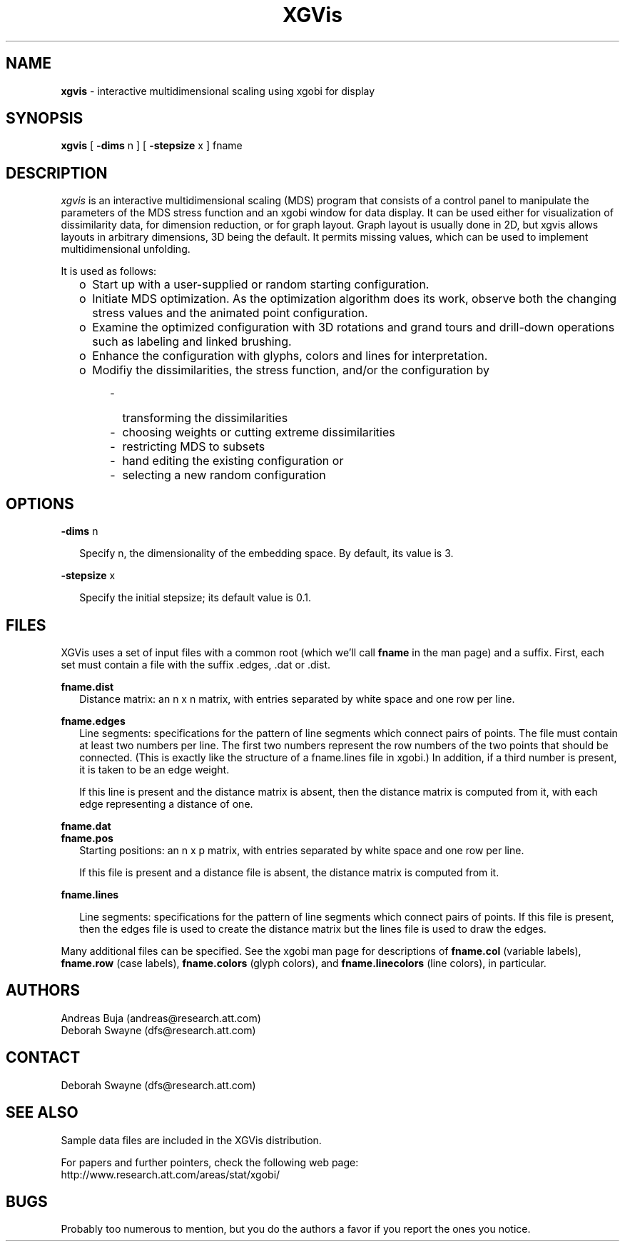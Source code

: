 .TH XGVis 1 "20 November 1998"
.SH NAME
.B xgvis
\- interactive multidimensional scaling using xgobi for display
.SH SYNOPSIS
.B xgvis
[
.B \-dims
n
] [
.B \-stepsize
x
]
fname
.SH DESCRIPTION
.I xgvis
is an interactive multidimensional scaling (MDS) program that
consists of a control panel to manipulate the parameters of the
MDS stress function and an xgobi window for data display.  It
can be used either for visualization of dissimilarity data, for
dimension reduction, or for graph layout.  Graph layout is
usually done in 2D, but xgvis allows layouts in arbitrary
dimensions, 3D being the default.  It permits missing values,
which can be used to implement multidimensional unfolding.

It is used as follows:
.RS .25i
.IP o 2
Start up with a user-supplied or random starting configuration.
.IP o 2
Initiate MDS optimization.  As the optimization algorithm does
its work, observe both the changing stress values and the animated point
configuration.
.IP o 2
Examine the optimized configuration with 3D rotations and
grand tours and drill-down operations such as labeling and linked brushing.
.IP o 2
Enhance the configuration with glyphs, colors and lines for interpretation.
.IP o 2
Modifiy the dissimilarities, the stress function, and/or the 
configuration by
.RE
.RS .6i
.IP - 2
transforming the dissimilarities
.IP - 2
choosing weights or cutting extreme dissimilarities
.IP - 2
restricting MDS to subsets
.IP - 2
hand editing the existing configuration or
.IP - 2
selecting a new random configuration
.RE
.SH OPTIONS

.B \-dims
n
.LP
.RS .25i
Specify n, the dimensionality of the embedding space.
By default, its value is 3.
.RE

.B \-stepsize
x
.LP
.RS .25i
Specify the initial stepsize; its default value is 0.1.
.RE

.SH FILES
XGVis uses a set of input files with a common root (which we'll call
.B fname
in the man page) and a suffix.  First, each set must contain a file
with the suffix .edges, .dat or .dist.
.RE

.nf
.B  fname.dist
.fi
.RS .25i
Distance matrix: an n x n matrix, with entries separated by
white space and one row per line.
.RE

.nf
.B  fname.edges
.fi
.RS .25i
Line segments: specifications for the pattern of line segments which
connect pairs of points.  The file must contain at least two numbers per
line.  The first two numbers represent the row numbers of the two
points that should be connected.  (This is exactly like the structure
of a fname.lines file in xgobi.)  In addition, if a third number is
present, it is taken to be an edge weight.

If this line is present and the distance matrix is absent, then
the distance matrix is computed from it, with each
edge representing a distance of one.
.RE

.nf
.B fname.dat
.B fname.pos
.fi
.RS .25i
Starting positions:  an n x p matrix, with entries separated by
white space and one row per line. 

If this file is present and a distance file is absent, the
distance matrix is computed from it.
.RE

.nf
.B fname.lines
.fi
.RS .25i

Line segments: specifications for the pattern of line segments which
connect pairs of points.  If this file is present, then the edges
file is used to create the distance matrix but the lines file is
used to draw the edges.
.RE

Many additional files can be specified.  See the xgobi man
page for descriptions of 
.B fname.col
(variable labels),
.B fname.row
(case labels),
.B fname.colors
(glyph colors), and
.B fname.linecolors
(line colors),
in particular.

.RE
.SH AUTHORS
.nf
Andreas Buja (andreas@research.att.com)
Deborah Swayne (dfs@research.att.com)
.fi
.SH CONTACT
Deborah Swayne (dfs@research.att.com)
.SH SEE ALSO
Sample data files are included in the XGVis distribution.

For papers and further pointers, check the following web page:
.nf
http://www.research.att.com/areas/stat/xgobi/
.fi

.SH BUGS
Probably too numerous to mention, but you do the authors a favor if
you report the ones you notice.

